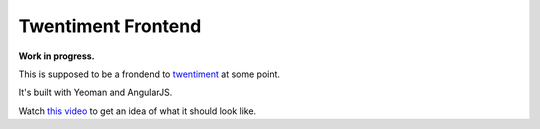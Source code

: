 Twentiment Frontend
===================

**Work in progress.**

This is supposed to be a frondend to `twentiment <https://github.com/passy/twentiment>`_ at some point.

It's built with Yeoman and AngularJS.

Watch `this video <http://www.youtube.com/watch?v=KzdppeSDgUs&hd=1>`_ to get an
idea of what it should look like.
